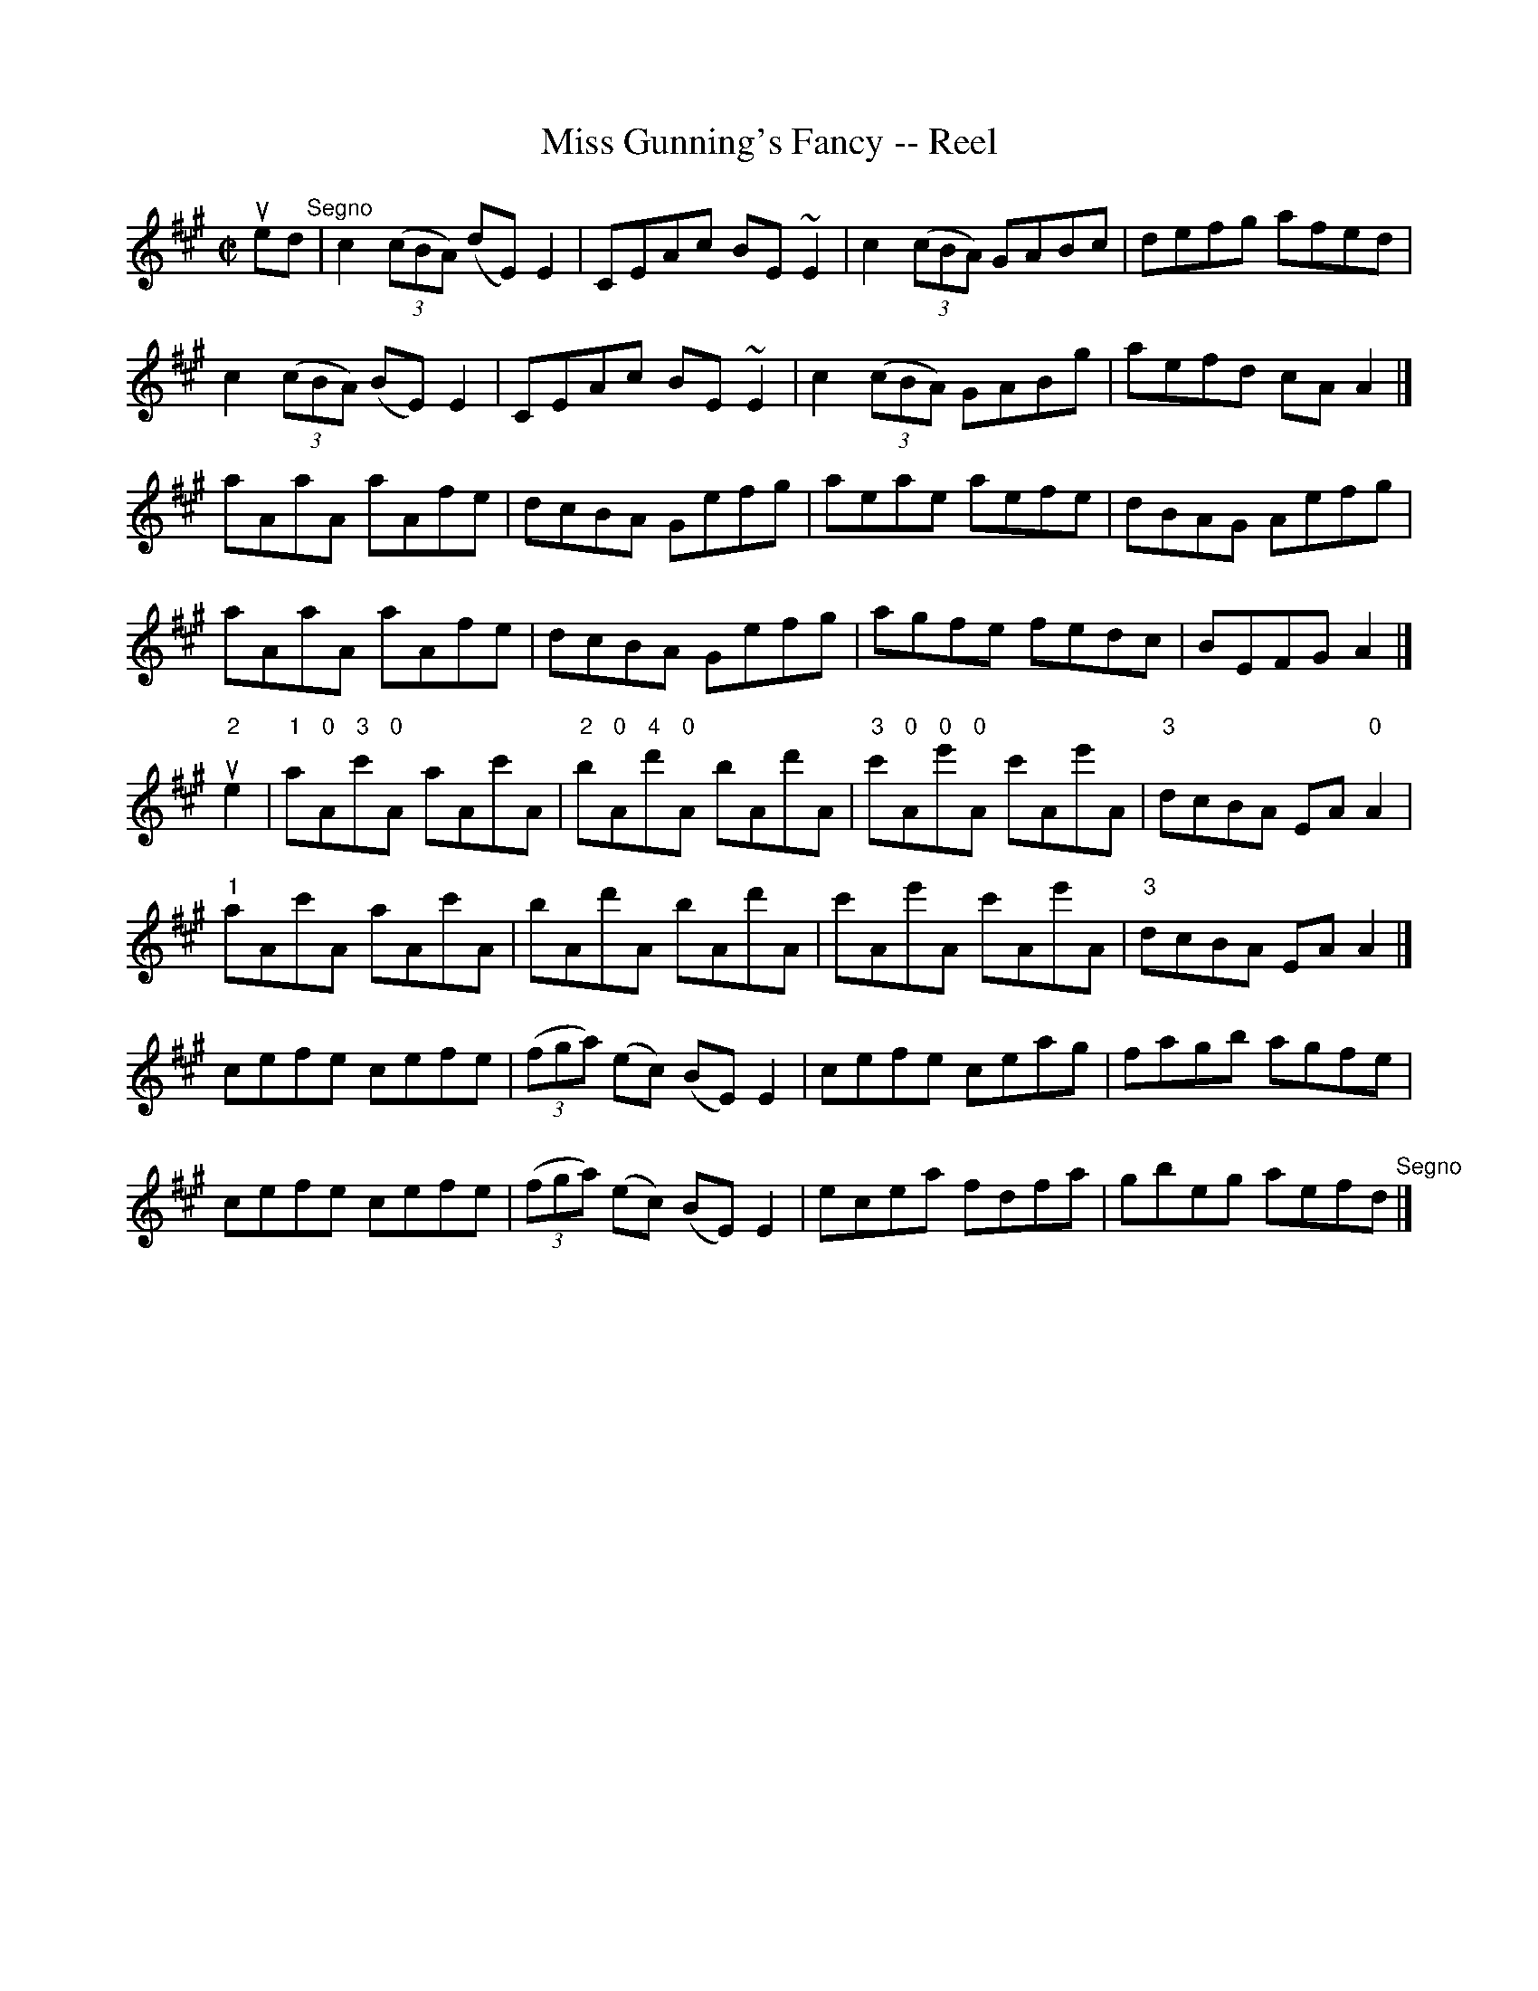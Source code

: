 X: 1
T:Miss Gunning's Fancy -- Reel
M:C|
L:1/8
R:reel
B:Ryan's Mammoth Collection
N:214 ÿ 
Z:Contributed by Ray Davies,  ray:davies99.freeserve.co.uk
K:A
ued"^Segno"|\
c2((3cBA) (dE) E2 | CEAc BE~E2 | c2((3cBA) GABc | defg afed | 
c2((3cBA) (BE) E2 | CEAc BE~E2 | c2((3cBA) GABg | aefd cAA2 |]
aAaA aAfe | dcBA Gefg | aeae aefe | dBAG Aefg | 
aAaA aAfe | dcBA Gefg | agfe fedc | BEFG A2  |]
u"2"e2|\
"1"a"0"A"3"c'"0"A aAc'A | "2"b"0"A"4"d'"0"A bAd'A |\
"3"c'"0"A"0"e'"0"A c'Ae'A | "3"dcBA EA"0"A2 |
"1"aAc'A aAc'A | bAd'A bAd'A | c'Ae'A c'Ae'A | "3"dcBA EAA2 |]
cefe cefe | ((3fga) (ec) (BE) E2 | cefe ceag | fagb agfe | 
cefe cefe | ((3fga) (ec) (BE) E2 | ecea fdfa | gbeg aefd"^Segno"|]
